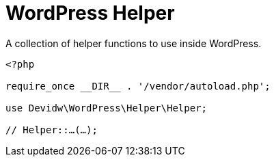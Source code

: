 = WordPress Helper

A collection of helper functions to use inside WordPress.

[source,php]
----
<?php

require_once __DIR__ . '/vendor/autoload.php';

use Devidw\WordPress\Helper\Helper;

// Helper::…(…);
----
